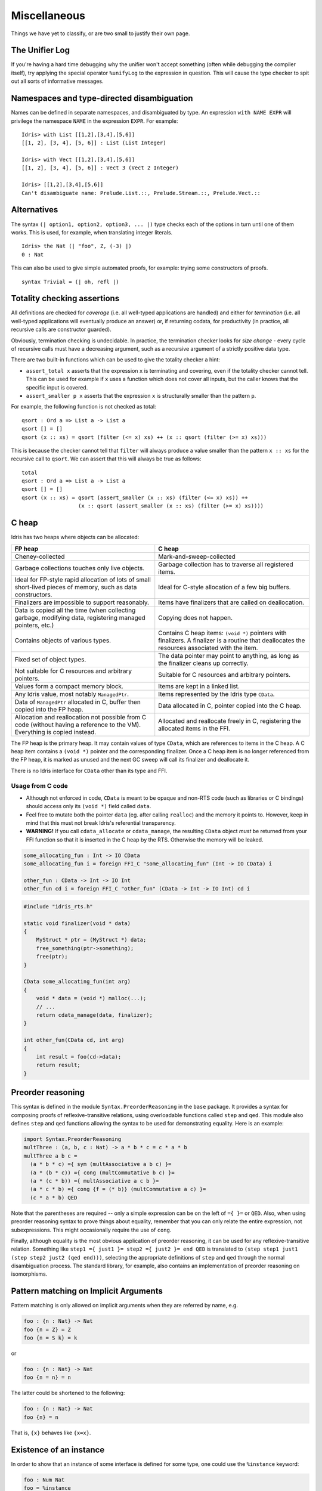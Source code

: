 **************
Miscellaneous
**************

Things we have yet to classify, or are two small to justify their own page.


The Unifier Log
===============

If you're having a hard time debugging why the unifier won't accept
something (often while debugging the compiler itself), try applying the
special operator ``%unifyLog`` to the expression in question. This will
cause the type checker to spit out all sorts of informative messages.


Namespaces and type-directed disambiguation
===========================================

Names can be defined in separate namespaces, and disambiguated by type.
An expression ``with NAME EXPR`` will privilege the namespace ``NAME``
in the expression ``EXPR``. For example:

::

    Idris> with List [[1,2],[3,4],[5,6]]
    [[1, 2], [3, 4], [5, 6]] : List (List Integer)

    Idris> with Vect [[1,2],[3,4],[5,6]]
    [[1, 2], [3, 4], [5, 6]] : Vect 3 (Vect 2 Integer)

    Idris> [[1,2],[3,4],[5,6]]
    Can't disambiguate name: Prelude.List.::, Prelude.Stream.::, Prelude.Vect.::


Alternatives
============

The syntax ``(| option1, option2, option3, ... |)`` type checks each
of the options in turn until one of them works. This is used, for
example, when translating integer literals.

::

    Idris> the Nat (| "foo", Z, (-3) |)
    0 : Nat


This can also be used to give simple automated proofs, for example: trying
some constructors of proofs.

::

    syntax Trivial = (| oh, refl |)


Totality checking assertions
============================

All definitions are checked for *coverage* (i.e. all well-typed
applications are handled) and either for *termination* (i.e. all
well-typed applications will eventually produce an answer) or, if
returning codata, for productivity (in practice, all recursive calls are
constructor guarded).

Obviously, termination checking is undecidable. In practice, the
termination checker looks for *size change* - every cycle of recursive
calls must have a decreasing argument, such as a recursive argument of a
strictly positive data type.

There are two built-in functions which can be used to give the totality
checker a hint:

-  ``assert_total x`` asserts that the expression ``x`` is terminating
   and covering, even if the totality checker cannot tell. This can be
   used for example if ``x`` uses a function which does not cover all
   inputs, but the caller knows that the specific input is covered.
-  ``assert_smaller p x`` asserts that the expression ``x`` is
   structurally smaller than the pattern ``p``.

For example, the following function is not checked as total:

::

    qsort : Ord a => List a -> List a
    qsort [] = []
    qsort (x :: xs) = qsort (filter (<= x) xs) ++ (x :: qsort (filter (>= x) xs)))

This is because the checker cannot tell that ``filter`` will always
produce a value smaller than the pattern ``x :: xs`` for the recursive
call to ``qsort``. We can assert that this will always be true as
follows:

::

    total
    qsort : Ord a => List a -> List a
    qsort [] = []
    qsort (x :: xs) = qsort (assert_smaller (x :: xs) (filter (<= x) xs)) ++
                      (x :: qsort (assert_smaller (x :: xs) (filter (>= x) xs))))


C heap
======

Idris has two heaps where objects can be allocated:

+--------------------------------------+---------------------------------------+
| FP heap                              | C heap                                |
+======================================+=======================================+
| Cheney-collected                     | Mark-and-sweep-collected              |
+--------------------------------------+---------------------------------------+
| Garbage collections touches only     | Garbage collection has to traverse    |
| live objects.                        | all registered items.                 |
+--------------------------------------+---------------------------------------+
| Ideal for FP-style rapid allocation  | Ideal for C-style allocation of a few |
| of lots of small short-lived pieces  | big buffers.                          |
| of memory, such as data constructors.|                                       |
+--------------------------------------+---------------------------------------+
| Finalizers are impossible to support | Items have finalizers that are called |
| reasonably.                          | on deallocation.                      |
+--------------------------------------+---------------------------------------+
| Data is copied all the time (when    | Copying does not happen.              |
| collecting garbage, modifying data,  |                                       |
| registering managed pointers, etc.)  |                                       |
+--------------------------------------+---------------------------------------+
| Contains objects of various types.   | Contains C heap items: ``(void *)``   |
|                                      | pointers with finalizers. A finalizer |
|                                      | is a routine that deallocates the     |
|                                      | resources associated with the item.   |
+--------------------------------------+---------------------------------------+
| Fixed set of object types.           | The data pointer may point            |
|                                      | to anything, as long as the finalizer |
|                                      | cleans up correctly.                  |
+--------------------------------------+---------------------------------------+
| Not suitable for C resources and     | Suitable for C resources and arbitrary|
| arbitrary pointers.                  | pointers.                             |
+--------------------------------------+---------------------------------------+
| Values form a compact memory block.  | Items are kept in a linked list.      |
+--------------------------------------+---------------------------------------+
| Any Idris value, most notably        | Items represented by the              |
| ``ManagedPtr``.                      | Idris type ``CData``.                 |
+--------------------------------------+---------------------------------------+
| Data of ``ManagedPtr`` allocated     | Data allocated in C, pointer copied   |
| in C, buffer then copied into the FP | into the C heap.                      |
| heap.                                |                                       |
+--------------------------------------+---------------------------------------+
| Allocation and reallocation not      | Allocated and reallocate freely in C, |
| possible from C code (without having | registering the allocated items       |
| a reference to the VM). Everything   | in the FFI.                           |
| is copied instead.                   |                                       |
+--------------------------------------+---------------------------------------+

The FP heap is the primary heap. It may contain values of type ``CData``,
which are references to items in the C heap. A C heap item contains
a ``(void *)`` pointer and the corresponding finalizer. Once a C heap item
is no longer referenced from the FP heap, it is marked as unused and
the next GC sweep will call its finalizer and deallocate it.

There is no Idris interface for ``CData`` other than its type and FFI.

Usage from C code
-----------------

* Although not enforced in code, ``CData`` is meant to be opaque
  and non-RTS code (such as libraries or C bindings) should
  access only its ``(void *)`` field called ``data``.

* Feel free to mutate both the pointer ``data`` (eg. after calling ``realloc``)
  and the memory it points to. However, keep in mind
  that this must not break Idris's referential transparency.

* **WARNING!** If you call ``cdata_allocate`` or ``cdata_manage``,
  the resulting ``CData`` object *must* be returned from your
  FFI function so that it is inserted in the C heap by the RTS.
  Otherwise the memory will be leaked.

.. code:: idris

    some_allocating_fun : Int -> IO CData
    some_allocating_fun i = foreign FFI_C "some_allocating_fun" (Int -> IO CData) i

    other_fun : CData -> Int -> IO Int
    other_fun cd i = foreign FFI_C "other_fun" (CData -> Int -> IO Int) cd i

.. code:: cpp

    #include "idris_rts.h"

    static void finalizer(void * data)
    {
        MyStruct * ptr = (MyStruct *) data;
        free_something(ptr->something);
        free(ptr);
    }

    CData some_allocating_fun(int arg)
    {
        void * data = (void *) malloc(...);
        // ...
        return cdata_manage(data, finalizer);
    }

    int other_fun(CData cd, int arg)
    {
        int result = foo(cd->data);
        return result;
    }

Preorder reasoning
==================

This syntax is defined in the module ``Syntax.PreorderReasoning`` in the
``base`` package. It provides a syntax for composing proofs of
reflexive-transitive relations, using overloadable functions called
``step`` and ``qed``. This module also defines ``step`` and ``qed``
functions allowing the syntax to be used for demonstrating equality.
Here is an example:

.. code:: idris

    import Syntax.PreorderReasoning
    multThree : (a, b, c : Nat) -> a * b * c = c * a * b
    multThree a b c =
      (a * b * c) ={ sym (multAssociative a b c) }=
      (a * (b * c)) ={ cong (multCommutative b c) }=
      (a * (c * b)) ={ multAssociative a c b }=
      (a * c * b) ={ cong {f = (* b)} (multCommutative a c) }=
      (c * a * b) QED

Note that the parentheses are required -- only a simple expression can
be on the left of ``={ }=`` or ``QED``. Also, when using preorder
reasoning syntax to prove things about equality, remember that you can
only relate the entire expression, not subexpressions. This might
occasionally require the use of ``cong``.

Finally, although equality is the most obvious application of preorder
reasoning, it can be used for any reflexive-transitive relation.
Something like ``step1 ={ just1 }= step2 ={ just2 }= end QED`` is
translated to ``(step step1 just1 (step step2 just2 (qed end)))``,
selecting the appropriate definitions of ``step`` and ``qed`` through
the normal disambiguation process. The standard library, for example,
also contains an implementation of preorder reasoning on isomorphisms.


Pattern matching on Implicit Arguments
======================================

Pattern matching is only allowed on implicit arguments when they are
referred by name, e.g.

.. code:: idris

    foo : {n : Nat} -> Nat
    foo {n = Z} = Z
    foo {n = S k} = k

or

.. code:: idris

    foo : {n : Nat} -> Nat
    foo {n = n} = n

The latter could be shortened to the following:

.. code:: idris

    foo : {n : Nat} -> Nat
    foo {n} = n

That is, ``{x}`` behaves like ``{x=x}``.


Existence of an instance
========================

In order to show that an instance of some interface is defined for some
type, one could use the ``%instance`` keyword:

.. code:: idris

    foo : Num Nat
    foo = %instance

'match' application
===================

``ty <== name`` applies the function ``name`` in such a way that it has
the type ``ty``, by matching ``ty`` against the function's type. This
can be used in proofs, for example:

::

    plus_comm : (n : Nat) -> (m : Nat) -> (n + m = m + n)
    -- Base case
    (Z + m = m + Z) <== plus_comm =
        rewrite ((m + Z = m) <== plusZeroRightNeutral) ==>
                (Z + m = m) in refl

    -- Step case
    (S k + m = m + S k) <== plus_comm =
        rewrite ((k + m = m + k) <== plus_comm) in
        rewrite ((S (m + k) = m + S k) <== plusSuccRightSucc) in
            refl

Reflection
==========

Including ``%reflection`` functions and ``quoteGoal x by fn in t``,
which applies ``fn`` to the expected type of the current expression, and
puts the result in ``x`` which is in scope when elaborating ``t``.

Bash Completion
================

Use of ``optparse-applicative`` allows Idris to support Bash
completion.  You can obtain the completion script for Idris using the
following command::

   idris --bash-completion-script `which idris`


To enable completion for the lifetime of your current session, run the
following command::

   source <(idris --bash-completion-script `which idris`)


To enable completion permenatly you must either:

* Modify your bash init script with the above command.

* Add the completion script to the appropriate ``bash_completion.d/``
  folder on your machine.
